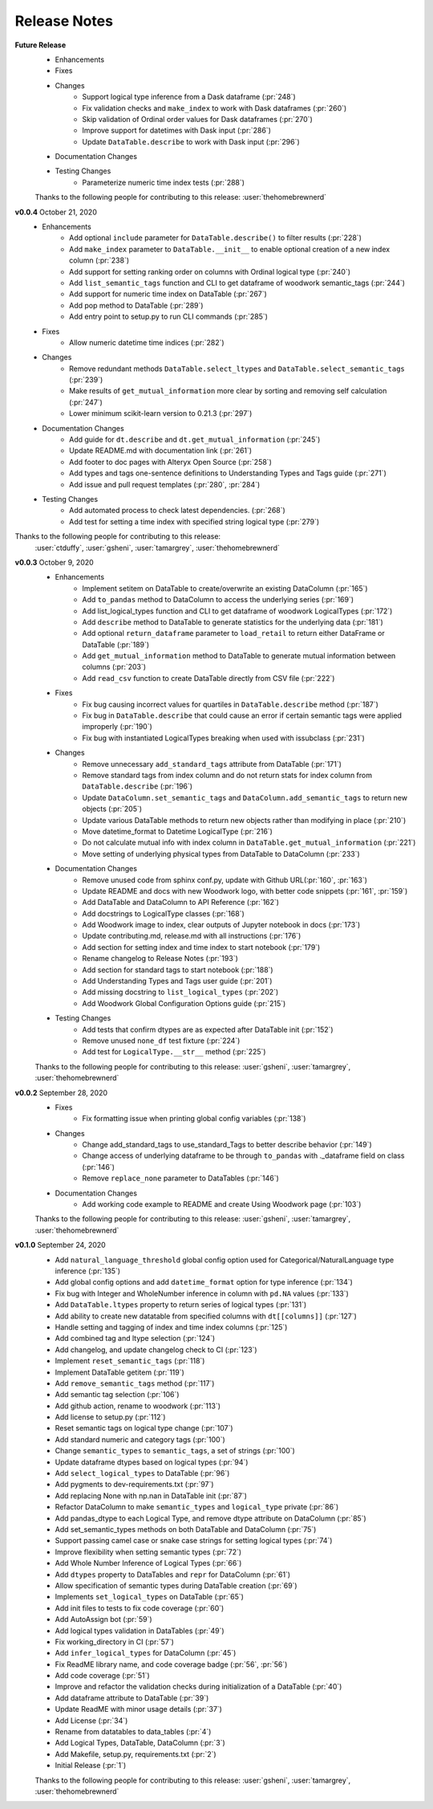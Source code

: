 .. _release_notes:

Release Notes
-------------
**Future Release**
    * Enhancements
    * Fixes
    * Changes
        * Support logical type inference from a Dask dataframe (:pr:`248`)
        * Fix validation checks and ``make_index`` to work with Dask dataframes (:pr:`260`)
        * Skip validation of Ordinal order values for Dask dataframes (:pr:`270`)
        * Improve support for datetimes with Dask input (:pr:`286`)
        * Update ``DataTable.describe`` to work with Dask input (:pr:`296`)
    * Documentation Changes
    * Testing Changes
        * Parameterize numeric time index tests (:pr:`288`)

    Thanks to the following people for contributing to this release:
    :user:`thehomebrewnerd`

**v0.0.4** October 21, 2020
    * Enhancements
        * Add optional ``include`` parameter for ``DataTable.describe()`` to filter results (:pr:`228`)
        * Add ``make_index`` parameter to ``DataTable.__init__`` to enable optional creation of a new index column (:pr:`238`)
        * Add support for setting ranking order on columns with Ordinal logical type (:pr:`240`)
        * Add ``list_semantic_tags`` function and CLI to get dataframe of woodwork semantic_tags (:pr:`244`)
        * Add support for numeric time index on DataTable (:pr:`267`)
        * Add pop method to DataTable (:pr:`289`)
        * Add entry point to setup.py to run CLI commands (:pr:`285`)
    * Fixes
        * Allow numeric datetime time indices (:pr:`282`)
    * Changes
        * Remove redundant methods ``DataTable.select_ltypes`` and ``DataTable.select_semantic_tags`` (:pr:`239`)
        * Make results of ``get_mutual_information`` more clear by sorting and removing self calculation (:pr:`247`)
        * Lower minimum scikit-learn version to 0.21.3 (:pr:`297`)
    * Documentation Changes
        * Add guide for ``dt.describe`` and ``dt.get_mutual_information`` (:pr:`245`)
        * Update README.md with documentation link (:pr:`261`)
        * Add footer to doc pages with Alteryx Open Source (:pr:`258`)
        * Add types and tags one-sentence definitions to Understanding Types and Tags guide (:pr:`271`)
        * Add issue and pull request templates (:pr:`280`, :pr:`284`)
    * Testing Changes
        * Add automated process to check latest dependencies. (:pr:`268`)
        * Add test for setting a time index with specified string logical type (:pr:`279`)

Thanks to the following people for contributing to this release:
    :user:`ctduffy`, :user:`gsheni`, :user:`tamargrey`, :user:`thehomebrewnerd`

**v0.0.3** October 9, 2020
    * Enhancements
        * Implement setitem on DataTable to create/overwrite an existing DataColumn (:pr:`165`)
        * Add ``to_pandas`` method to DataColumn to access the underlying series (:pr:`169`)
        * Add list_logical_types function and CLI to get dataframe of woodwork LogicalTypes (:pr:`172`)
        * Add ``describe`` method to DataTable to generate statistics for the underlying data (:pr:`181`)
        * Add optional ``return_dataframe`` parameter to ``load_retail`` to return either DataFrame or DataTable (:pr:`189`)
        * Add ``get_mutual_information`` method to DataTable to generate mutual information between columns (:pr:`203`)
        * Add ``read_csv`` function to create DataTable directly from CSV file (:pr:`222`)
    * Fixes
        * Fix bug causing incorrect values for quartiles in ``DataTable.describe`` method (:pr:`187`)
        * Fix bug in ``DataTable.describe`` that could cause an error if certain semantic tags were applied improperly (:pr:`190`)
        * Fix bug with instantiated LogicalTypes breaking when used with issubclass (:pr:`231`)
    * Changes
        * Remove unnecessary ``add_standard_tags`` attribute from DataTable (:pr:`171`)
        * Remove standard tags from index column and do not return stats for index column from ``DataTable.describe`` (:pr:`196`)
        * Update ``DataColumn.set_semantic_tags`` and ``DataColumn.add_semantic_tags`` to return new objects (:pr:`205`)
        * Update various DataTable methods to return new objects rather than modifying in place (:pr:`210`)
        * Move datetime_format to Datetime LogicalType (:pr:`216`)
        * Do not calculate mutual info with index column in ``DataTable.get_mutual_information`` (:pr:`221`)
        * Move setting of underlying physical types from DataTable to DataColumn (:pr:`233`)
    * Documentation Changes
        * Remove unused code from sphinx conf.py, update with Github URL(:pr:`160`, :pr:`163`)
        * Update README and docs with new Woodwork logo, with better code snippets (:pr:`161`, :pr:`159`)
        * Add DataTable and DataColumn to API Reference (:pr:`162`)
        * Add docstrings to LogicalType classes (:pr:`168`)
        * Add Woodwork image to index, clear outputs of Jupyter notebook in docs (:pr:`173`)
        * Update contributing.md, release.md with all instructions (:pr:`176`)
        * Add section for setting index and time index to start notebook (:pr:`179`)
        * Rename changelog to Release Notes (:pr:`193`)
        * Add section for standard tags to start notebook (:pr:`188`)
        * Add Understanding Types and Tags user guide (:pr:`201`)
        * Add missing docstring to ``list_logical_types`` (:pr:`202`)
        * Add Woodwork Global Configuration Options guide (:pr:`215`)
    * Testing Changes
        * Add tests that confirm dtypes are as expected after DataTable init (:pr:`152`)
        * Remove unused ``none_df`` test fixture (:pr:`224`)
        * Add test for ``LogicalType.__str__`` method (:pr:`225`)

    Thanks to the following people for contributing to this release:
    :user:`gsheni`, :user:`tamargrey`, :user:`thehomebrewnerd`

**v0.0.2** September 28, 2020
    * Fixes
        * Fix formatting issue when printing global config variables (:pr:`138`)
    * Changes
        * Change add_standard_tags to use_standard_Tags to better describe behavior (:pr:`149`)
        * Change access of underlying dataframe to be through ``to_pandas`` with ._dataframe field on class (:pr:`146`)
        * Remove ``replace_none`` parameter to DataTables (:pr:`146`)
    * Documentation Changes
        * Add working code example to README and create Using Woodwork page (:pr:`103`)

    Thanks to the following people for contributing to this release:
    :user:`gsheni`, :user:`tamargrey`, :user:`thehomebrewnerd`

**v0.1.0** September 24, 2020
    * Add ``natural_language_threshold`` global config option used for Categorical/NaturalLanguage type inference (:pr:`135`)
    * Add global config options and add ``datetime_format`` option for type inference (:pr:`134`)
    * Fix bug with Integer and WholeNumber inference in column with ``pd.NA`` values (:pr:`133`)
    * Add ``DataTable.ltypes`` property to return series of logical types (:pr:`131`)
    * Add ability to create new datatable from specified columns with ``dt[[columns]]`` (:pr:`127`)
    * Handle setting and tagging of index and time index columns (:pr:`125`)
    * Add combined tag and ltype selection (:pr:`124`)
    * Add changelog, and update changelog check to CI (:pr:`123`)
    * Implement ``reset_semantic_tags`` (:pr:`118`)
    * Implement DataTable getitem (:pr:`119`)
    * Add ``remove_semantic_tags`` method (:pr:`117`)
    * Add semantic tag selection (:pr:`106`)
    * Add github action, rename to woodwork (:pr:`113`)
    * Add license to setup.py (:pr:`112`)
    * Reset semantic tags on logical type change (:pr:`107`)
    * Add standard numeric and category tags (:pr:`100`)
    * Change ``semantic_types`` to ``semantic_tags``, a set of strings (:pr:`100`)
    * Update dataframe dtypes based on logical types (:pr:`94`)
    * Add ``select_logical_types`` to DataTable (:pr:`96`)
    * Add pygments to dev-requirements.txt (:pr:`97`)
    * Add replacing None with np.nan in DataTable init (:pr:`87`)
    * Refactor DataColumn to make ``semantic_types`` and ``logical_type`` private (:pr:`86`)
    * Add pandas_dtype to each Logical Type, and remove dtype attribute on DataColumn (:pr:`85`)
    * Add set_semantic_types methods on both DataTable and DataColumn (:pr:`75`)
    * Support passing camel case or snake case strings for setting logical types (:pr:`74`)
    * Improve flexibility when setting semantic types (:pr:`72`)
    * Add Whole Number Inference of Logical Types (:pr:`66`)
    * Add ``dtypes`` property to DataTables and ``repr`` for DataColumn (:pr:`61`)
    * Allow specification of semantic types during DataTable creation (:pr:`69`)
    * Implements ``set_logical_types`` on DataTable (:pr:`65`)
    * Add init files to tests to fix code coverage (:pr:`60`)
    * Add AutoAssign bot (:pr:`59`)
    * Add logical types validation in DataTables (:pr:`49`)
    * Fix working_directory in CI (:pr:`57`)
    * Add ``infer_logical_types`` for DataColumn (:pr:`45`)
    * Fix ReadME library name, and code coverage badge (:pr:`56`, :pr:`56`)
    * Add code coverage (:pr:`51`)
    * Improve and refactor the validation checks during initialization of a DataTable (:pr:`40`)
    * Add dataframe attribute to DataTable (:pr:`39`)
    * Update ReadME with minor usage details (:pr:`37`)
    * Add License (:pr:`34`)
    * Rename from datatables to data_tables (:pr:`4`)
    * Add Logical Types, DataTable, DataColumn (:pr:`3`)
    * Add Makefile, setup.py, requirements.txt (:pr:`2`)
    * Initial Release (:pr:`1`)

    Thanks to the following people for contributing to this release:
    :user:`gsheni`, :user:`tamargrey`, :user:`thehomebrewnerd`

.. command
.. git log --pretty=oneline --abbrev-commit
